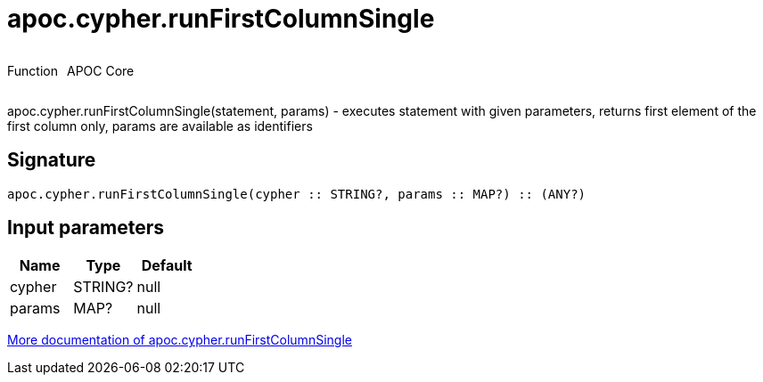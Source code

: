 ////
This file is generated by DocsTest, so don't change it!
////

= apoc.cypher.runFirstColumnSingle
:description: This section contains reference documentation for the apoc.cypher.runFirstColumnSingle function.



++++
<div style='display:flex'>
<div class='paragraph type function'><p>Function</p></div>
<div class='paragraph release core' style='margin-left:10px;'><p>APOC Core</p></div>
</div>
++++

apoc.cypher.runFirstColumnSingle(statement, params) - executes statement with given parameters, returns first element of the first column only, params are available as identifiers

== Signature

[source]
----
apoc.cypher.runFirstColumnSingle(cypher :: STRING?, params :: MAP?) :: (ANY?)
----

== Input parameters
[.procedures, opts=header]
|===
| Name | Type | Default 
|cypher|STRING?|null
|params|MAP?|null
|===

xref::cypher-execution/index.adoc[More documentation of apoc.cypher.runFirstColumnSingle,role=more information]

